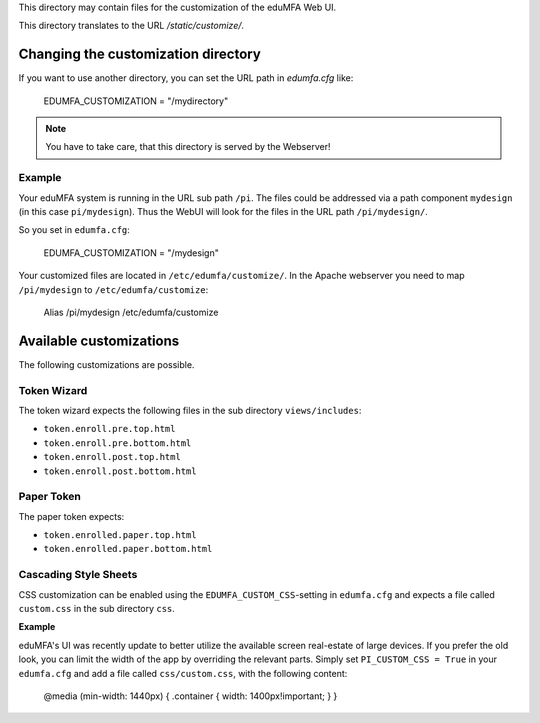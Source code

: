 This directory may contain files for the customization of the 
eduMFA Web UI.

This directory translates to the URL `/static/customize/`.

Changing the customization directory
====================================

If you want to use another directory, you can set the URL path
in `edumfa.cfg` like:

   EDUMFA_CUSTOMIZATION = "/mydirectory"

.. note:: You have to take care, that this directory is 
   served by the Webserver!

Example
-------

Your eduMFA system is running in the URL sub path ``/pi``.
The files could be addressed via a path component ``mydesign`` (in this case ``pi/mydesign``).
Thus the WebUI will look for the files in the URL path ``/pi/mydesign/``.

So you set in ``edumfa.cfg``:

    EDUMFA_CUSTOMIZATION = "/mydesign"

Your customized files are located in ``/etc/edumfa/customize/``.
In the Apache webserver you need to map ``/pi/mydesign`` to ``/etc/edumfa/customize``:

    Alias /pi/mydesign /etc/edumfa/customize

Available customizations
========================

The following customizations are possible.

Token Wizard
------------

The token wizard expects the following files in the
sub directory ``views/includes``:

* ``token.enroll.pre.top.html``
* ``token.enroll.pre.bottom.html``
* ``token.enroll.post.top.html``
* ``token.enroll.post.bottom.html``

Paper Token
-----------

The paper token expects:

* ``token.enrolled.paper.top.html``
* ``token.enrolled.paper.bottom.html``

Cascading Style Sheets
----------------------

CSS customization can be enabled using the ``EDUMFA_CUSTOM_CSS``-setting in ``edumfa.cfg`` and expects a file called
``custom.css`` in the sub directory ``css``.

**Example**

eduMFA's UI was recently update to better utilize the available screen real-estate of large devices. If you prefer
the old look, you can limit the width of the app by overriding the relevant parts. Simply set ``PI_CUSTOM_CSS = True`` in
your ``edumfa.cfg`` and add a file called ``css/custom.css``, with the following content:

    @media (min-width: 1440px) { .container { width: 1400px!important; } }

